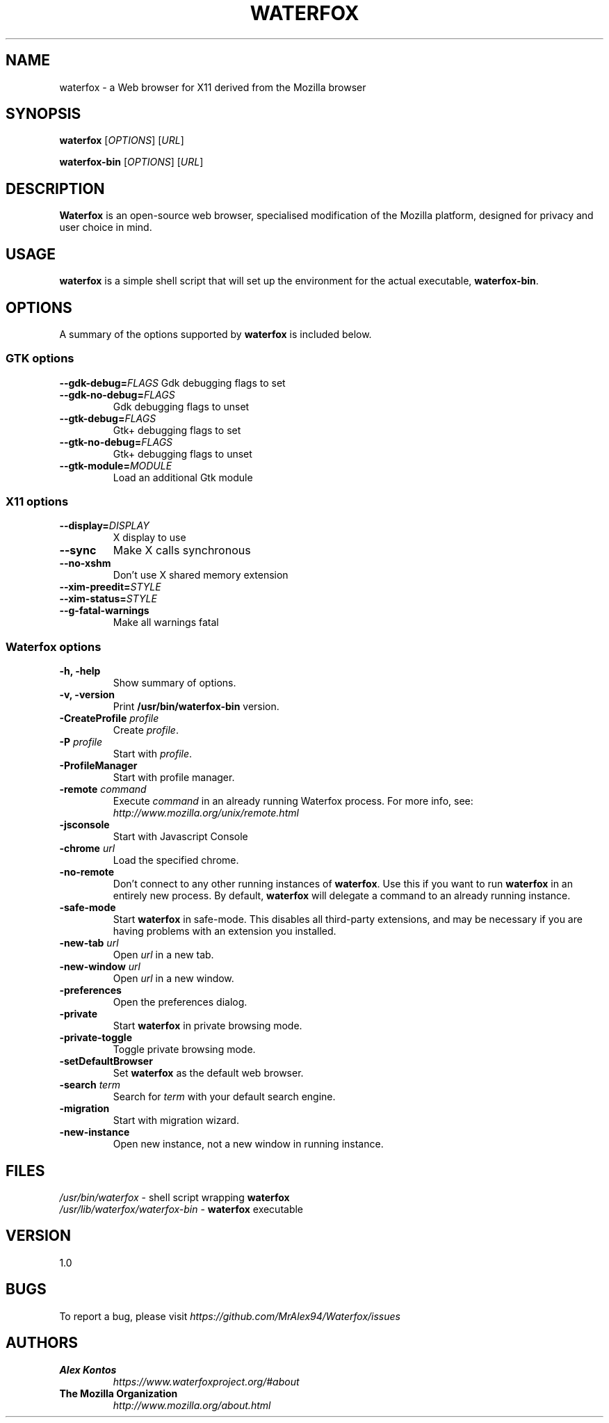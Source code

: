 .TH WATERFOX 1 "August 07, 2001" waterfox "Linux User's Manual"
.SH NAME
waterfox \- a Web browser for X11 derived from the Mozilla browser

.SH SYNOPSIS
.B waterfox
[\fIOPTIONS\fR] [\fIURL\fR]

.B waterfox-bin
[\fIOPTIONS\fR] [\fIURL\fR]

.SH DESCRIPTION
\fBWaterfox\fR is an open-source web browser, specialised modification
of the Mozilla platform, designed for privacy and user choice in mind.

.SH USAGE
\fBwaterfox\fR is a simple shell script that will set up the
environment for the actual executable, \fBwaterfox-bin\fR.

.SH OPTIONS
A summary of the options supported by \fBwaterfox\fR is included below.

.SS "GTK options"
\fB\-\-gdk-debug=\fR\fIFLAGS\fR
Gdk debugging flags to set
.TP
\fB\-\-gdk-no-debug=\fR\fIFLAGS\fR
Gdk debugging flags to unset
.TP
\fB\-\-gtk-debug=\fR\fIFLAGS\fR
Gtk+ debugging flags to set
.TP
\fB\-\-gtk-no-debug=\fR\fIFLAGS\fR
Gtk+ debugging flags to unset
.TP
\fB\-\-gtk-module=\fR\fIMODULE\fR
Load an additional Gtk module

.SS "X11 options"
.TP
.BI \-\-display= DISPLAY
X display to use
.TP
.B \--sync
Make X calls synchronous
.TP
.B \-\-no-xshm
Don't use X shared memory extension
.TP
.BI \-\-xim-preedit= STYLE
.TP
.BI \-\-xim-status= STYLE
.TP
.B \-\-g-fatal-warnings
Make all warnings fatal

.SS "Waterfox options"
.TP
.B \-h, \-help
Show summary of options.
.TP
.B \-v, \-version
Print \fB/usr/bin/waterfox-bin\fR version.
.TP
\fB\-CreateProfile\fR \fIprofile\fR
Create \fIprofile\fR.
.TP
\fB\-P\fR \fIprofile\fR
Start with \fIprofile\fR.
.TP
.B \-ProfileManager
Start with profile manager.
.TP
\fB\-remote\fR \fIcommand\fR
Execute \fIcommand\fR in an already running Waterfox process.  For more info,
see: \fIhttp://www.mozilla.org/unix/remote.html\fR
.TP
.B \-jsconsole
Start with Javascript Console
.TP
\fB\-chrome\fR \fIurl\fR
Load the specified chrome.
.TP
\fB\-no\-remote\fR
Don't connect to any other running instances of \fBwaterfox\fR. Use this if you want to run \fBwaterfox\fR
in an entirely new process. By default, \fBwaterfox\fR will delegate a command to an already running instance.
.TP
\fB\-safe\-mode\fR
Start \fBwaterfox\fR in safe-mode. This disables all third-party extensions, and may be necessary if
you are having problems with an extension you installed.
.TP
\fB\-new\-tab\fR \fIurl\fR
Open \fIurl\fR in a new tab.
.TP
\fB\-new\-window\fR \fIurl\fR
Open \fIurl\fR in a new window.
.TP
\fB\-preferences\fR
Open the preferences dialog.
.TP
\fB\-private\fR
Start \fBwaterfox\fR in private browsing mode.
.TP
\fB\-private\-toggle\fR
Toggle private browsing mode.
.TP
\fB\-setDefaultBrowser\fR
Set \fBwaterfox\fR as the default web browser.
.TP
\fB\-search\fR \fIterm\fR
Search for \fIterm\fR with your default search engine.
.TP
\fB\-migration\fR
Start with migration wizard.
.TP
\fB\-new-instance\fR
Open new instance, not a new window in running instance.

.SH FILES
\fI/usr/bin/waterfox\fR - shell script wrapping
\fBwaterfox\fR
.br
\fI/usr/lib/waterfox/waterfox-bin\fR - \fBwaterfox\fR
executable

.SH VERSION
1.0

.SH BUGS
To report a bug, please visit \fIhttps://github.com/MrAlex94/Waterfox/issues\fR

.SH AUTHORS
.TP
.B Alex Kontos
.I https://www.waterfoxproject.org/#about
.TP
.B The Mozilla Organization
.I http://www.mozilla.org/about.html
